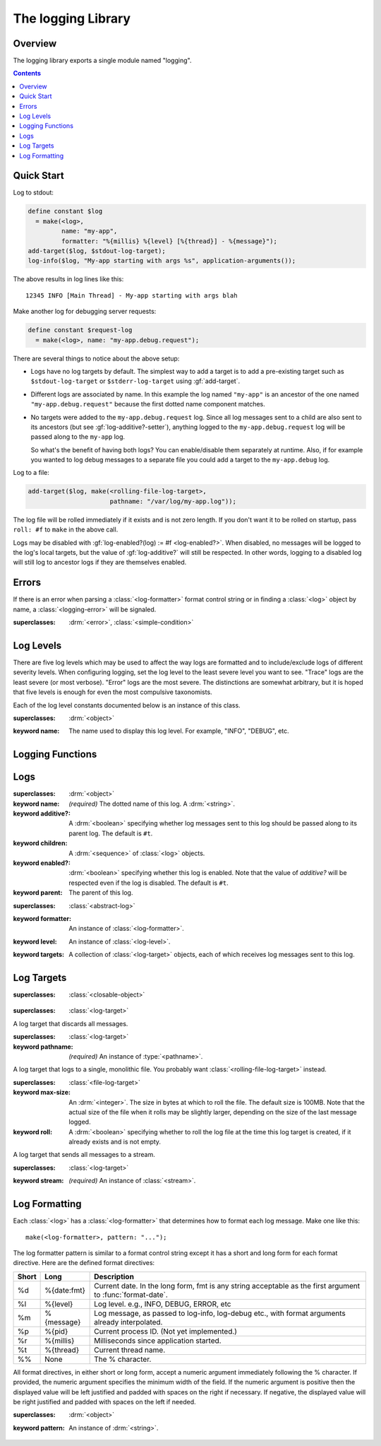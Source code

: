 *******************
The logging Library
*******************

.. current-library:: logging
.. current-module:: logging

Overview
--------

The logging library exports a single module named "logging".


.. contents::



Quick Start
-----------

Log to stdout:

.. code-block:: dylan

  define constant $log
    = make(<log>,
           name: "my-app",
           formatter: "%{millis} %{level} [%{thread}] - %{message}");
  add-target($log, $stdout-log-target);
  log-info($log, "My-app starting with args %s", application-arguments());

The above results in log lines like this::

  12345 INFO [Main Thread] - My-app starting with args blah

Make another log for debugging server requests:

.. code-block:: dylan

  define constant $request-log
    = make(<log>, name: "my-app.debug.request");

There are several things to notice about the above setup:

* Logs have no log targets by default.  The simplest way to add a
  target is to add a pre-existing target such as ``$stdout-log-target`` or 
  ``$stderr-log-target`` using :gf:`add-target`.

* Different logs are associated by name.  In this example the log
  named ``"my-app"`` is an ancestor of the one named ``"my-app.debug.request"``
  because the first dotted name component matches.

* No targets were added to the ``my-app.debug.request`` log.  Since
  all log messages sent to a child are also sent to its ancestors (but
  see :gf:`log-additive?-setter`), anything logged to the
  ``my-app.debug.request`` log will be passed along to the ``my-app``
  log.

  So what's the benefit of having both logs?  You can enable/disable
  them separately at runtime.  Also, if for example you wanted to log
  debug messages to a separate file you could add a target to the
  ``my-app.debug`` log.

Log to a file:

.. code-block:: dylan

  add-target($log, make(<rolling-file-log-target>,
                        pathname: "/var/log/my-app.log"));

The log file will be rolled immediately if it exists and is not zero length.
If you don't want it to be rolled on startup, pass ``roll: #f`` to ``make``
in the above call.

Logs may be disabled with :gf:`log-enabled?(log) := #f <log-enabled?>`.  When
disabled, no messages will be logged to the log's local targets,
but the value of :gf:`log-additive?` will still be respected.  In other
words, logging to a disabled log will still log to ancestor logs
if they are themselves enabled.


Errors
------

If there is an error when parsing a :class:`<log-formatter>` format
control string or in finding a :class:`<log>` object by name, a
:class:`<logging-error>` will be signaled.

.. class:: <logging-error>
   :open:

   :superclasses: :drm:`<error>`, :class:`<simple-condition>`


Log Levels
----------

There are five log levels which may be used to affect the way logs are
formatted and to include/exclude logs of different severity levels.
When configuring logging, set the log level to the least severe level
you want to see.  "Trace" logs are the least severe (or most verbose).
"Error" logs are the most severe.  The distinctions are somewhat
arbitrary, but it is hoped that five levels is enough for even the
most compulsive taxonomists.

.. class:: <log-level>
   :open:
   :abstract:
   :primary:

   Each of the log level constants documented below is an instance of
   this class.

   :superclasses: :drm:`<object>`

   :keyword name:
      The name used to display this log level.  For example,
      "INFO", "DEBUG", etc.

.. constant:: $trace-level

   The most verbose log level.  Generally use this to generate an
   absurd amount of debug output that you would never want generated
   by (for example) a production server.

.. constant:: $debug-level

   For debug messages.  Usually for messages that are expected to be
   temporary, while debugging a particular problem.

.. constant:: $info-level

   For messages about relatively important events in the normal
   operation of a program.

.. constant:: $warn-level

   For out-of-the-ordinary events that may warrant extra attention,
   but don't indicate an error.

.. constant:: $error-level

   For errors.


.. Note: I am explicitly not documenting the subclasses of <log-level>
   here because it's an implementation detail that could change.  For
   example if we decided that numeric log levels were more efficient
   than using subclassing, or that subclassing is too inflexible
   because it doesn't allow the user to easily insert new levels.

.. generic-function:: level-name

   :signature: level-name (level) => (name)

   :parameter level: An instance of :class:`<log-level>`.
   :value name: An instance of :drm:`<string>`.


Logging Functions
-----------------

.. generic-function:: log-message

   :signature: log-message (level log object #rest args) => ()

   This is the most basic logging function.  All of the logging
   functions below simply call this with a specific
   :class:`<log-level>` object.

   :parameter level: An instance of :class:`<log-level>`.
   :parameter log: An instance of :class:`<log>`.
   :parameter object: An instance of :drm:`<object>`.  Normally this is
     a format control string, but it is also possible (for example) to log 
     objects to a database back-end.
   :parameter #rest args: Instances of :drm:`<object>`.  These are normally
     format arguments to be interpolated into the above format control string.

.. function:: log-error

   :equivalent: ``log-message($log-error, ...)``

   See :func:`log-message`.

.. function:: log-warning

   :equivalent: ``log-message($log-warn, ...)``

   See :func:`log-message`.

.. function:: log-info

   :equivalent: ``log-message($log-info, ...)``

   See :func:`log-message`.

.. function:: log-debug

   :equivalent: ``log-message($log-debug, ...)``

   See :func:`log-message`.

.. function:: log-debug-if

   :signature: log-debug-if (test log object #rest args) => ()

   :equivalent:

     .. code-block:: dylan

        if (test)
          log-message($log-debug, ...)
        end

   See :func:`log-message`.

.. function:: log-trace

   :equivalent: ``log-message($log-trace, ...)``

   See :func:`log-message`.

.. generic-function:: log-level-applicable?

   :signature: log-level-applicable? (given-level log-level) => (applicable?)

   :parameter given-level: An instance of :class:`<log-level>`.
   :parameter log-level: An instance of :class:`<log-level>`.
   :value applicable?: An instance of :drm:`<boolean>`.


Logs
-------

.. class:: <abstract-log>
   :abstract:

   :superclasses: :drm:`<object>`

   :keyword name:
      *(required)*  The dotted name of this log.  A :drm:`<string>`.
   :keyword additive?:
      A :drm:`<boolean>` specifying whether log messages sent to this
      log should be passed along to its parent log.  The default
      is ``#t``.
   :keyword children:
      A :drm:`<sequence>` of :class:`<log>` objects.
   :keyword enabled?:
      :drm:`<boolean>` specifying whether this log is enabled.
      Note that the value of *additive?* will be respected even if the
      log is disabled.  The default is ``#t``.
   :keyword parent:
      The parent of this log.

.. class:: <log>
   :open:

   :superclasses: :class:`<abstract-log>`

   :keyword formatter:
      An instance of :class:`<log-formatter>`.
   :keyword level:
      An instance of :class:`<log-level>`.
   :keyword targets:
      A collection of :class:`<log-target>` objects, each of which
      receives log messages sent to this log.

.. generic-function:: get-log

   :signature: get-log (name) => (abstract-log or #f)

   :parameter name:
      An instance of :drm:`<string>`.  This is normally a
      dotted path name like "http.server.queries".
   :value log:
      An instance of :class:`<abstract-log>` or ``#f``.

.. generic-function:: get-root-log

   :signature: get-root-log () => (log)

   :value log:
      An instance of :class:`<log>`.

.. generic-function:: log-level

   :signature: log-level (log) => (level)

   :parameter log:
      An instance of :class:`<log>`.
   :value level:
      An instance of :class:`<log-level>`.

.. generic-function:: log-level-setter

   :signature: log-level-setter (new-level log) => (new-level)

   :parameter new-value: An instance of :class:`<log-level>`.
   :parameter log: An instance of :class:`<log>`.
   :value new-value: An instance of :class:`<log-level>`.

.. generic-function:: log-targets

   :signature: log-targets (log) => (targets)

   :parameter log: An instance of :class:`<log>`.
   :value targets: An instance of :drm:`<stretchy-vector>`.

.. generic-function:: log-additive?

   :signature: log-additive? (log) => (additive?)

   :parameter log: An instance of :class:`<log>`.
   :value additive?: An instance of :drm:`<boolean>`.

.. generic-function:: log-additive?-setter

   :signature: log-additive?-setter (new-value log) => (new-value)

   :parameter new-value: An instance of :drm:`<boolean>`.
   :parameter log: An instance of :class:`<log>`.
   :value new-value: An instance of :drm:`<boolean>`.

.. generic-function:: log-enabled?

   :signature: log-enabled? (log) => (enabled?)

   :parameter log: An instance of :class:`<log>`.
   :value enabled?: An instance of :drm:`<boolean>`.

.. generic-function:: log-enabled?-setter

   :signature: log-enabled?-setter (new-value log) => (new-value)

   :parameter new-value: An instance of :drm:`<boolean>`.
   :parameter log: An instance of :class:`<log>`.
   :value new-value: An instance of :drm:`<boolean>`.

.. generic-function:: log-name

   :signature: log-name (log) => (name)

   :parameter log: An instance of :class:`<log>`.
   :value name: An instance of :drm:`<string>`.

.. generic-function:: add-target

   :signature: add-target (log target) => ()

   :parameter log: An instance of :class:`<log>`.
   :parameter target: An instance of :class:`<log-target>`.

.. generic-function:: remove-all-targets

   :signature: remove-all-targets (log) => ()
   :parameter log: An instance of :class:`<log>`.

.. generic-function:: remove-target

   :signature: remove-target (log target) => ()
   :parameter log: An instance of :class:`<log>`.
   :parameter target: An instance of :class:`<log-target>`.

.. generic-function:: log-formatter

   :signature: log-formatter (log) => (formatter)

   :parameter log: An instance of :class:`<log>`.
   :value formatter: An instance of :class:`<log-formatter>`.

.. generic-function:: log-formatter-setter

   :signature: log-formatter-setter (formatter log) => (formatter)

   :parameter formatter: An instance of :class:`<log-formatter>`.
   :parameter log: An instance of :class:`<log>`.
   :value formatter: An instance of :class:`<log-formatter>`.


Log Targets
-----------

.. class:: <log-target>
   :open:
   :abstract:

   :superclasses: :class:`<closable-object>`


.. class:: <null-log-target>

   :superclasses: :class:`<log-target>`

   A log target that discards all messages.


.. class:: <file-log-target>

   :superclasses: :class:`<log-target>`

   :keyword pathname:
      *(required)* An instance of :type:`<pathname>`.

   A log target that logs to a single, monolithic file.  You probably
   want :class:`<rolling-file-log-target>` instead.

.. generic-function:: target-pathname

   :signature: target-pathname (file-log-target) => (pathname)

   :parameter target: An instance of :class:`<file-log-target>`.
   :value pathname: An instance of :type:`<pathname>`.

.. generic-function:: open-target-stream
   :open:

   This should not be called except by the logging library itself.
   Implementers of new log target classes may override it.

   :signature: open-target-stream (target) => (stream)

   :parameter target: An instance of ``<file-log-target>``.
   :value stream: An instance of :class:`<stream>`.

.. class:: <rolling-file-log-target>

   :superclasses: :class:`<file-log-target>`

   :keyword max-size:
      An :drm:`<integer>`.  The size in bytes at which to roll the file.
      The default size is 100MB.  Note that the actual size of the file
      when it rolls may be slightly larger, depending on the size of the
      last message logged.
   :keyword roll:
      A :drm:`<boolean>` specifying whether to roll the log file at the
      time this log target is created, if it already exists and is not
      empty.

.. class:: <stream-log-target>
   :open:

   A log target that sends all messages to a stream.

   :superclasses: :class:`<log-target>`

   :keyword stream:
      *(required)* An instance of :class:`<stream>`.

.. generic-function:: target-stream

   :signature: target-stream (target) => (stream)

   :parameter target: An instance of :class:`<stream-log-target>`.
   :value stream: An instance of :class:`<stream>`.

   
.. generic-function:: log-to-target
   :open:

   This should not be called except by the logging library itself.
   Implementers of new log target classes may override it.

   :signature: log-to-target (target level formatter object args) => ()

   :parameter target: An instance of :class:`<log-target>`.
   :parameter level: An instance of :class:`<log-level>`.
   :parameter formatter: An instance of :class:`<log-formatter>`.
   :parameter object: An instance of :drm:`<object>`.
   :parameter args: An instance of :drm:`<sequence>`.

.. generic-function:: write-message
   :open:

   This should not be called except by the logging library itself.
   Implementers of new log target classes may override it.

   :signature: write-message (target object args) => ()

   :parameter target: An instance of :class:`<log-target>`.
   :parameter object: An instance of :drm:`<object>`.
   :parameter args: An instance of :drm:`<sequence>`.

.. constant:: $null-log-target

   An predefined instance of :class:`<null-log-target>`.

.. constant:: $stderr-log-target

   An predefined instance of :class:`<stream-log-target>` that sends
   log messages to ``*standard-error*``.

.. constant:: $stdout-log-target

   An predefined instance of :class:`<stream-log-target>` that sends
   log messages to ``*standard-output*``.



Log Formatting
--------------

Each :class:`<log>` has a :class:`<log-formatter>` that determines how to format
each log message.  Make one like this::

  make(<log-formatter>, pattern: "...");

The log formatter pattern is similar to a format control string except it
has a short and long form for each format directive.  Here are the defined
format directives:

=====  ===========  ===================================================
Short  Long         Description
=====  ===========  ===================================================
%d     %{date:fmt}  Current date.  In the long form, fmt is any string
                    acceptable as the first argument to :func:`format-date`.
%l     %{level}     Log level.  e.g., INFO, DEBUG, ERROR, etc
%m     %{message}   Log message, as passed to log-info, log-debug etc.,
                    with format arguments already interpolated.
%p     %{pid}       Current process ID.  (Not yet implemented.)
%r     %{millis}    Milliseconds since application started.
%t     %{thread}    Current thread name.
%%     None         The % character.
=====  ===========  ===================================================

.. TODO(cgay): %{micros}

All format directives, in either short or long form, accept a numeric
argument immediately following the % character.  If provided, the numeric
argument specifies the minimum width of the field.  If the numeric argument
is positive then the displayed value will be left justified and padded
with spaces on the right if necessary.  If negative, the displayed value
will be right justified and padded with spaces on the left if needed.

.. constant:: $default-log-formatter

   Formatter used if none is specified when a :class:`<log>` is
   created.  Has this pattern::

     "%{date:%Y-%m-%dT%H:%M:%S.%F%z} %-5L [%t] %m"

.. class:: <log-formatter>
   :open:

   :superclasses: :drm:`<object>`

   :keyword pattern:
      An instance of :drm:`<string>`.
